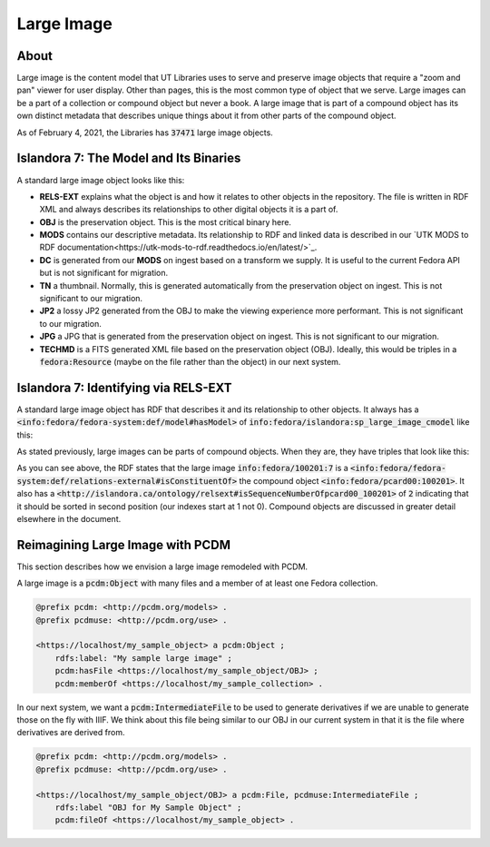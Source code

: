 Large Image
===========

About
-----

Large image is the content model that UT Libraries uses to serve and preserve image objects that require a "zoom and pan"
viewer for user display. Other than pages, this is the most common type of object that we serve. Large images can be a
part of a collection or compound object but never a book.  A large image that is part of a compound object has its own
distinct metadata that describes unique things about it from other parts of the compound object.

As of February 4, 2021, the Libraries has :code:`37471` large image objects.

Islandora 7: The Model and Its Binaries
---------------------------------------

A standard large image object looks like this:

.. image:: ../images/large_image.png

* **RELS-EXT** explains what the object is and how it relates to other objects in the repository.  The file is written in RDF XML and always describes its relationships to other digital objects it is a part of.
* **OBJ** is the preservation object. This is the most critical binary here.
* **MODS** contains our descriptive metadata.  Its relationship to RDF and linked data is described in our `UTK MODS to RDF documentation<https://utk-mods-to-rdf.readthedocs.io/en/latest/>`_.
* **DC** is generated from our **MODS** on ingest based on a transform we supply.  It is useful to the current Fedora API but is not significant for migration.
* **TN** a thumbnail.  Normally, this is generated automatically from the preservation object on ingest. This is not significant to our migration.
* **JP2** a lossy JP2 generated from the OBJ to make the viewing experience more performant. This is not significant to our migration.
* **JPG** a JPG that is generated from the preservation object on ingest.  This is not significant to our migration.
* **TECHMD** is a FITS generated XML file based on the preservation object (OBJ). Ideally, this would be triples in a :code:`fedora:Resource` (maybe on the file rather than the object) in our next system.


Islandora 7: Identifying via RELS-EXT
-------------------------------------

A standard large image object has RDF that describes it and its relationship to other objects.  It always has a
:code:`<info:fedora/fedora-system:def/model#hasModel>` of :code:`info:fedora/islandora:sp_large_image_cmodel` like this:

.. code-block:: turtle
    :emphasize-lines: 6

    @prefix ns0: <info:fedora/fedora-system:def/relations-external#> .
    @prefix ns1: <info:fedora/fedora-system:def/model#> .

    <info:fedora/adams:82>
      ns0:isMemberOfCollection <info:fedora/gsmrc:adams> ;
      ns1:hasModel <info:fedora/islandora:sp_large_image_cmodel> .

As stated previously, large images can be parts of compound objects.  When they are, they have triples that look like this:

.. code-block:: turtle
    :emphasize-lines: 6,8

    @prefix ns0: <info:fedora/fedora-system:def/relations-external#> .
    @prefix ns1: <info:fedora/fedora-system:def/model#> .
    @prefix ns2: <http://islandora.ca/ontology/relsext#> .

    <info:fedora/100201:7>
      ns0:isConstituentOf <info:fedora/pcard00:100201> ;
      ns1:hasModel <info:fedora/islandora:sp_large_image_cmodel> ;
      ns2:isSequenceNumberOfpcard00_100201 "2" ;
      ns0:isMemberOfCollection <info:fedora/gsmrc:pcard00> .

As you can see above, the RDF states that the large image :code:`info:fedora/100201:7` is a
:code:`<info:fedora/fedora-system:def/relations-external#isConstituentOf>` the compound object :code:`<info:fedora/pcard00:100201>`.
It also has a :code:`<http://islandora.ca/ontology/relsext#isSequenceNumberOfpcard00_100201>` of :code:`2` indicating
that it should be sorted in second position (our indexes start at 1 not 0). Compound objects are discussed in greater
detail elsewhere in the document.

Reimagining Large Image with PCDM
---------------------------------

This section describes how we envision a large image remodeled with PCDM.

A large image is a :code:`pcdm:Object` with many files and a member of at least one Fedora collection.

.. code-block:: turtle

    @prefix pcdm: <http://pcdm.org/models> .
    @prefix pcdmuse: <http://pcdm.org/use> .

    <https://localhost/my_sample_object> a pcdm:Object ;
        rdfs:label: "My sample large image" ;
        pcdm:hasFile <https://localhost/my_sample_object/OBJ> ;
        pcdm:memberOf <https://localhost/my_sample_collection> .

In our next system, we want a :code:`pcdm:IntermediateFile` to be used to generate derivatives if we are unable to
generate those on the fly with IIIF. We think about this file being similar to our OBJ in our current system in that it
is the file where derivatives are derived from.

.. code-block:: turtle

    @prefix pcdm: <http://pcdm.org/models> .
    @prefix pcdmuse: <http://pcdm.org/use> .

    <https://localhost/my_sample_object/OBJ> a pcdm:File, pcdmuse:IntermediateFile ;
        rdfs:label "OBJ for My Sample Object" ;
        pcdm:fileOf <https://localhost/my_sample_object> .
